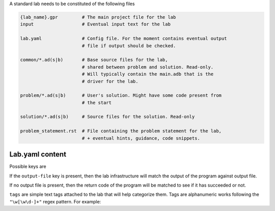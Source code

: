 A standard lab needs to be constituted of the following files

.. code-block:: sh

    {lab_name}.gpr         # The main project file for the lab
    input                  # Eventual input text for the lab

    lab.yaml               # Config file. For the moment contains eventual output
                           # file if output should be checked.

    common/*.ad(s|b)       # Base source files for the lab,
                           # shared between problem and solution. Read-only.
                           # Will typically contain the main.adb that is the
                           # driver for the lab.

    problem/*.ad(s|b)      # User's solution. Might have some code present from
                           # the start

    solution/*.ad(s|b)     # Source files for the solution. Read-only

    problem_statement.rst  # File containing the problem statement for the lab,
                           # + eventual hints, guidance, code snippets.

Lab.yaml content
----------------

Possible keys are

.. code-block:: yaml
    output-file: {output_file}
    tags: {tags for the test}

If the ``output-file`` key is present, then the lab infrastructure will match
the output of the program against output file.

If no output file is present, then the return code of the program will be
matched to see if it has succeeded or not.

``tags`` are simple text tags attached to the lab that will help categorize
them. Tags are alphanumeric works following the ``"\w[\w\d-]+"`` regex pattern.
For example:

.. code-block:: text
    embedded, access-types, privacy, ...
